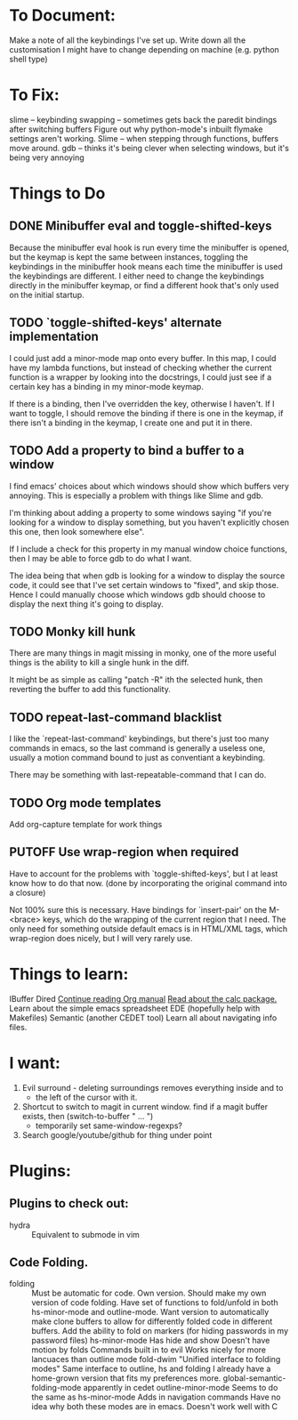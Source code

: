 #+TODO: TODO | DONE PUTOFF
* To Document:
Make a note of all the keybindings I've set up.
Write down all the customisation I might have to change depending on machine
    (e.g. python shell type)

* To Fix:
slime -- keybinding swapping -- sometimes gets back the paredit bindings after
         switching buffers
Figure out why python-mode's inbuilt flymake settings aren't working.
Slime -- when stepping through functions, buffers move around.
gdb   -- thinks it's being clever when selecting windows, but it's being very annoying
* Things to Do
** DONE Minibuffer eval and toggle-shifted-keys
Because the minibuffer eval hook is run every time the minibuffer is opened, but
the keymap is kept the same between instances, toggling the keybindings in the
minibuffer hook means each time the minibuffer is used the keybindings are
different.
I either need to change the keybindings directly in the minibuffer keymap, or
find a different hook that's only used on the initial startup.
** TODO `toggle-shifted-keys' alternate implementation
I could just add a minor-mode map onto every buffer.
In this map, I could have my lambda functions, but instead of checking whether
the current function is a wrapper by looking into the docstrings, I could just
see if a certain key has a binding in my minor-mode keymap.

If there is a binding, then I've overridden the key, otherwise I haven't.
If I want to toggle, I should remove the binding if there is one in the keymap,
if there isn't a binding in the keymap, I create one and put it in there.
** TODO Add a property to bind a buffer to a window
I find emacs' choices about which windows should show which buffers very
annoying.
This is especially a problem with things like Slime and gdb.

I'm thinking about adding a property to some windows saying "if you're looking
for a window to display something, but you haven't explicitly chosen this one,
then look somewhere else".

If I include a check for this property in my manual window choice functions,
then I may be able to force gdb to do what I want.

The idea being that when gdb is looking for a window to display the source code,
it could see that I've set certain windows to "fixed", and skip those.
Hence I could manually choose which windows gdb should choose to display the
next thing it's going to display.
** TODO Monky kill hunk
There are many things in magit missing in monky, one of the more useful things
is the ability to kill a single hunk in the diff.

It might be as simple as calling "patch -R" ith the selected hunk, then
reverting the buffer to add this functionality.
** TODO repeat-last-command blacklist
I like the `repeat-last-command' keybindings, but there's just too many commands
in emacs, so the last command is generally a useless one, usually a motion
command bound to just as conventiant a keybinding.

There may be something with last-repeatable-command that I can do.
** TODO Org mode templates
Add org-capture template for work things

** PUTOFF Use wrap-region when required
Have to account for the problems with `toggle-shifted-keys', but I at least know
how to do that now.
(done by incorporating the original command into a closure)

Not 100% sure this is necessary.
Have bindings for `insert-pair' on the M-<brace> keys, which do the wrapping of
the current region that I need.
The only need for something outside default emacs is in HTML/XML tags, which
wrap-region does nicely, but I will very rarely use.
* Things to learn:
IBuffer
Dired
[[info:org#Capture%20-%20Refile%20-%20Archive][Continue reading Org manual]]
[[info:calc][Read about the calc package.]]
Learn about the simple emacs spreadsheet
EDE (hopefully help with Makefiles)
Semantic (another CEDET tool)
Learn all about navigating info files.

* I want:
1) Evil surround - deleting surroundings removes everything inside and to
   + the left of the cursor with it.
2) Shortcut to switch to magit in current window.
   find if a magit buffer exists, then
   (switch-to-buffer " ... ")
   + temporarily set same-window-regexps?
3) Search google/youtube/github for thing under point

* Plugins:
** Plugins to check out:
+ hydra          :: Equivalent to submode in vim
** Code Folding.
+ folding      :: Must be automatic for code.
     Own version.
                  Should make my own version of code folding.
                  Have set of functions to fold/unfold in both
                  hs-minor-mode and outline-mode.
                  Want version to automatically make clone buffers to
                  allow for differently folded code in different
                  buffers.
                  Add the ability to fold on markers (for hiding
                     passwords in my password files)
     hs-minor-mode
                  Has hide and show
                  Doesn't have motion by folds
                  Commands built in to evil
                  Works nicely for more lancuaces than outline mode
     fold-dwim
                  "Unified interface to folding modes"
                  Same interface to outline, hs and folding
                  I already have a home-grown version that fits my
                    preferences more.
     global-semantic-folding-mode
                  apparently in cedet
     outline-minor-mode
                  Seems to do the same as hs-minor-mode
                  Adds in navigation commands
                  Have no idea why both these modes are in emacs.
                  Doesn't work well with C
